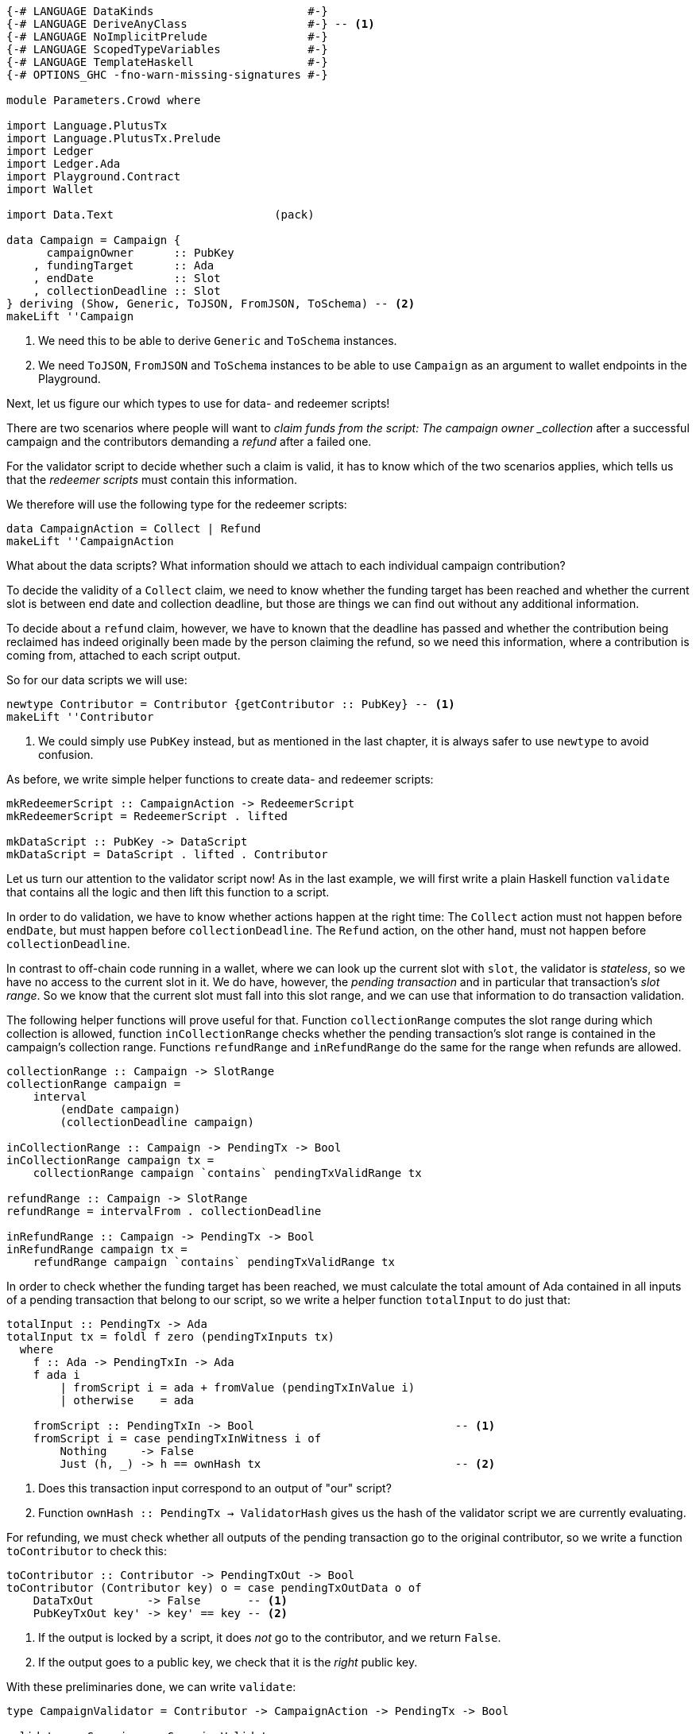 [source,haskell]
----
{-# LANGUAGE DataKinds                       #-}
{-# LANGUAGE DeriveAnyClass                  #-} -- <1>
{-# LANGUAGE NoImplicitPrelude               #-}
{-# LANGUAGE ScopedTypeVariables             #-}
{-# LANGUAGE TemplateHaskell                 #-}
{-# OPTIONS_GHC -fno-warn-missing-signatures #-}

module Parameters.Crowd where

import Language.PlutusTx
import Language.PlutusTx.Prelude
import Ledger
import Ledger.Ada
import Playground.Contract
import Wallet

import Data.Text                        (pack)

data Campaign = Campaign {
      campaignOwner      :: PubKey
    , fundingTarget      :: Ada
    , endDate            :: Slot
    , collectionDeadline :: Slot
} deriving (Show, Generic, ToJSON, FromJSON, ToSchema) -- <2>
makeLift ''Campaign
----

<1> We need this to be able to derive `Generic` and `ToSchema` instances.

<2> We need `ToJSON`, `FromJSON` and `ToSchema` instances
to be able to use `Campaign` as an argument to wallet endpoints in the Playground.

Next, let us figure our which types to use for data- and redeemer scripts!

There are two scenarios where people will want to _claim funds from the
script: The campaign owner _collection_ after a successful campaign
and the contributors demanding a _refund_ after a failed one.

For the validator script to decide whether such a claim is valid,
it has to know which of the two scenarios applies,
which tells us that the _redeemer scripts_ must contain this information.

We therefore will use the following type for the redeemer scripts:

[source,haskell]
----
data CampaignAction = Collect | Refund
makeLift ''CampaignAction
----

What about the data scripts? What information should we attach to each
individual campaign contribution?

To decide the validity of a `Collect` claim,
we need to know whether the funding target has been reached and
whether the current slot is between end date and collection deadline, but those
are things we can find out without any additional information.

To decide about a `refund` claim, however, we have to known that the deadline
has passed and whether the
contribution being reclaimed has indeed originally been made by the person
claiming the refund, so we need this information, where a contribution is coming
from, attached to each script output.

So for our data scripts we will use:

[source,haskell]
----
newtype Contributor = Contributor {getContributor :: PubKey} -- <1>
makeLift ''Contributor
----

<1> We could simply use `PubKey` instead, but as mentioned in the last chapter,
it is always safer to use `newtype` to avoid confusion.

As before, we write simple helper functions to create data- and redeemer
scripts:

[source,haskell]
----
mkRedeemerScript :: CampaignAction -> RedeemerScript
mkRedeemerScript = RedeemerScript . lifted

mkDataScript :: PubKey -> DataScript
mkDataScript = DataScript . lifted . Contributor
----

Let us turn our attention to the validator script now! As in the last example,
we will first write a plain Haskell function `validate` that contains all the
logic and then lift this function to a script.

In order to do validation, we have to know whether actions happen at the right
time: The `Collect` action must not happen before `endDate`, but must happen
before `collectionDeadline`. The `Refund` action, on the other hand, must not
happen before `collectionDeadline`.

In contrast to off-chain code running in a wallet, where we can look up the
current slot with `slot`,
the validator is _stateless_, so we have no access to the current slot in it.
We do have, however, the _pending transaction_ and in particular that
transaction's _slot range_. So we know that the current slot must fall into this
slot range, and we can use that information to do transaction validation.

The following helper functions will prove useful for that.
Function `collectionRange` computes the slot range during which collection
is allowed, function `inCollectionRange` checks whether the pending
transaction's slot range is contained in the campaign's collection range.
Functions `refundRange` and `inRefundRange` do the same for the range when
refunds are allowed.

[source,haskell]
----
collectionRange :: Campaign -> SlotRange
collectionRange campaign =
    interval
        (endDate campaign)
        (collectionDeadline campaign)

inCollectionRange :: Campaign -> PendingTx -> Bool
inCollectionRange campaign tx =
    collectionRange campaign `contains` pendingTxValidRange tx

refundRange :: Campaign -> SlotRange
refundRange = intervalFrom . collectionDeadline

inRefundRange :: Campaign -> PendingTx -> Bool
inRefundRange campaign tx =
    refundRange campaign `contains` pendingTxValidRange tx
----

In order to check whether the funding target has been reached,
we must calculate the total amount of Ada contained in all inputs of a pending
transaction that belong to our script,
so we write a helper function `totalInput` to do just that:

[source,haskell]
----
totalInput :: PendingTx -> Ada
totalInput tx = foldl f zero (pendingTxInputs tx)
  where
    f :: Ada -> PendingTxIn -> Ada
    f ada i
        | fromScript i = ada + fromValue (pendingTxInValue i)
        | otherwise    = ada

    fromScript :: PendingTxIn -> Bool                              -- <1>
    fromScript i = case pendingTxInWitness i of
        Nothing     -> False
        Just (h, _) -> h == ownHash tx                             -- <2>
----

<1> Does this transaction input correspond to an output of "our" script?

<2> Function `ownHash :: PendingTx -> ValidatorHash` gives us the hash
of the validator script we are currently evaluating.

For refunding, we must check whether all outputs of the pending transaction go
to the original contributor, so we write a function `toContributor` to check
this:

[source,haskell]
----
toContributor :: Contributor -> PendingTxOut -> Bool
toContributor (Contributor key) o = case pendingTxOutData o of
    DataTxOut        -> False       -- <1>
    PubKeyTxOut key' -> key' == key -- <2>
----

<1> If the output is locked by a script, it does _not_ go to the contributor,
and we return `False`.

<2> If the output goes to a public key, we check that it is the _right_ public
key.

With these preliminaries done, we can write `validate`:

[source,haskell]
----
type CampaignValidator = Contributor -> CampaignAction -> PendingTx -> Bool

validate :: Campaign -> CampaignValidator
validate campaign _ Collect tx           =
       (tx `txSignedBy` campaignOwner campaign)              -- <1>
    && (totalInput tx >= fundingTarget campaign)             -- <2>
    && inCollectionRange campaign tx                         -- <3>
validate campaign  contributor Refund tx =
       all (toContributor contributor) (pendingTxOutputs tx) -- <4>
    && inRefundRange campaign tx                             -- <5>
    && (tx `txSignedBy` getContributor contributor)          -- <6>
----
<1> Only the campaign owner is allowed to collect the contributions.

<2> The funding target must have been reached.

<3> Collection is only allowed between the end date and the collection deadline.

<4> Refunds must go to the original contributor.

<5> Refunds are only allowed from the collection deadline onwards.

<6> The refund claim must be made by the contributor.

In order to use `validate` to create our validator script for a campaign,
it is not enough to simply lift the function as we did in the last chapter.
This would result in the wrong type, because we still have the additional
`Campaign` argument. Instead we can use `applyScript` to turn a script of type
`Campaign -> CampaignValidator` into one of type `CampaignValidator`:

The issue here is that the specific campaign we use will only be known at
_run time_, whereas `compileScript` works at _compile time_. Function
`applyScript` crucially allows us to manipulate a script at run time,
and this is what enables us to create scripts which depend on run time
parameters.

[source,haskell]
----
mkValidatorScript :: Campaign -> ValidatorScript
mkValidatorScript campaign = ValidatorScript $
    $$(compileScript [|| validate ||]) `applyScript` lifted campaign
----

This is all we have to do for the on-chain code, so let us now turn our
attention to the off-chain wallet endpoints. We start with a function to compute
the script address for a campaign:

[source,haskell]
----
campaignAddress :: Campaign -> Address
campaignAddress = scriptAddress . mkValidatorScript
----

Our first endpoint, `startCampaign`, will be run by the campaign owner.
This endpoint registers a _trigger_ to wait for the campaign's end date
and collect the contributions if the funding target has been reached.

[source,haskell]
----
startCampaign :: forall m. MonadWallet m
              => Ada  -- funding target
              -> Slot -- end date
              -> Slot -- collection deadline
              -> m ()
startCampaign ft ed cd = do
    key <- ownPubKey
    let campaign = Campaign
            { campaignOwner      = key
            , fundingTarget      = ft
            , endDate            = ed
            , collectionDeadline = cd
            }
    logMsg $ pack $ "starting " ++ show campaign
    registerOnce (trigger campaign) (handler campaign)
  where
    trigger :: Campaign -> EventTrigger
    trigger campaign =
        fundsAtAddressGeqT                                  -- <1>
            (campaignAddress campaign)
            (toValue $ fundingTarget campaign)
        `andT`
        slotRangeT (collectionRange campaign)               -- <2>

    handler :: Campaign -> EventHandler m
    handler campaign = EventHandler $ const $ do
        logMsg $ pack $ "collecting from " ++ show campaign
        collectFromScript
            (collectionRange campaign)
            (mkValidatorScript campaign)
            (mkRedeemerScript Collect)                      -- <3>
----

<1> Has the funding target been reached?
<2> Has the end date been reached?
<3> We _collect_ funds.

The second endpoint is for contributors. It allows them to contribute to a
campaign and will also register a trigger that checks whether the collection
deadline has been reached and the funds have not been collected by the owner,
in which case the contribution is reclaimed:

[source,haskell]
----
contribute :: forall m. MonadWallet m => Campaign -> Ada -> m ()
contribute campaign ada = do
    logMsg $ pack $ "contributing to " ++ show campaign
    key <- ownPubKey
    tx  <- payToScript                                           -- <1>
        defaultSlotRange
        (campaignAddress campaign)
        (toValue ada)
        (mkDataScript key)
    registerOnce trigger (handler tx)
  where
    range :: SlotRange
    range = refundRange campaign

    trigger :: EventTrigger
    trigger =
        fundsAtAddressGtT (campaignAddress campaign) mempty      -- <2>
        `andT`
        slotRangeT range                                         -- <3>

    handler :: Tx -> EventHandler m
    handler tx = EventHandler $ const $ do
        let txId = hashTx tx                                     -- <4>
        logMsg $ pack $ "Reclaiming contribution " ++ show txId
            ++ " from " ++ show campaign
        collectFromScriptTxn                                     -- <5>
            range
            (mkValidatorScript campaign)
            (mkRedeemerScript Refund)                            -- <6>
            txId

$(mkFunctions ['startCampaign, 'contribute])
----

<1> Function `payToScript` is a variant of `payToScript_` which returns the
created and submitted transaction. We need that for our event handler to reclaim
funds from the right transaction output.

<2> Are there contributions to reclaim?

<3> Has the collection deadline been reached?
<4> We get the transaction identifier of a transaction with `hashTx`.

<5> Function `collectFromScriptTxn` is similar to `collectFromScript`,
but it additionally takes a transaction identifier to only collect from script
outputs created by the transaction with that identifier

<6> We demand a _refund_.
